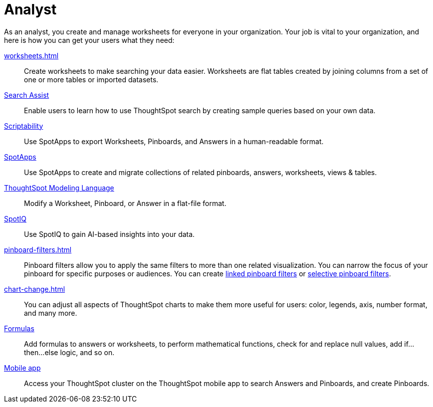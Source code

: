 = Analyst
:last_updated: 7/19/2021
:linkattrs:
:page-partial:
:experimental:
:description: As an analyst, you create and manage worksheets for everyone in your organization. Let us guide you through the necessary steps.

As an analyst, you create and manage worksheets for everyone in your organization. Your job is vital to your organization, and here is how you can get your users what they need:

xref:worksheets.adoc[]::
Create worksheets to make searching your data easier. Worksheets are flat tables created by joining columns from a set of one or more tables or imported datasets.

xref:search-assist.adoc[Search Assist]::
Enable users to learn how to use ThoughtSpot search by creating sample queries based on your own data.

xref:scriptability.adoc[Scriptability]::
Use SpotApps to export Worksheets, Pinboards, and Answers in a human-readable format.

xref:app-templates.adoc[SpotApps]::
Use SpotApps to create and migrate collections of related pinboards, answers, worksheets, views & tables.

xref:tml.adoc[ThoughtSpot Modeling Language]::
Modify a Worksheet, Pinboard, or Answer in a flat-file format.

xref:spotiq.adoc[SpotIQ]::
Use SpotIQ to gain AI-based insights into your data.

xref:pinboard-filters.adoc[]::
Pinboard filters allow you to apply the same filters to more than one related visualization. You can narrow the focus of your pinboard for specific purposes or audiences. You can create xref:pinboard-filters-linked.adoc[linked pinboard filters] or xref:pinboard-filters-selective.adoc[selective pinboard filters].

xref:chart-change.adoc[]::
You can adjust all aspects of ThoughtSpot charts to make them more useful for users: color, legends, axis, number format, and many more.

xref:formulas.adoc[Formulas]::
Add formulas to answers or worksheets, to perform mathematical functions, check for and replace null values, add if...then...else logic, and so on.

////
Getting started for Business users::
Get a quick overview of how ThoughtSpot can support you.
+
See xref:getting-started.adoc[].

Home page::
This is where you get direct access to exisiting Answers, Pinboards, and visualizations.

Pinboards and Answers::
Quick tips on how you can use and customize Pinboards and Charts.
+
See xref:charts.adoc[], xref:chart-types.adoc[], xref:chart-change.adoc[], and xref:pinboards.adoc[].

ThoughtSpot Search::
Explore our flagship Search functionality.
+
See xref:search.adoc[].
////
////
Search Assist::
See how ThoughtSpot Search Assist gives you insights into your own data.
////

xref:mobile.adoc[Mobile app]::
Access your ThoughtSpot cluster on the ThoughtSpot mobile app to search Answers and Pinboards, and create Pinboards.

////
from old user guide


* *xref:navigating-thoughtspot.adoc[Finding your way around]* +
 To make navigation easy, we organized ThoughtSpot into several sections.
You can see them on the menu bar.
* *xref:user-profile.adoc[About the user profile]* +
 The user icon lets you view your profile, or sign out of ThoughtSpot.
* *xref:privileges-end-user.adoc[Understanding privileges]* +
 Your privileges determine the things you can do.
ThoughtSpot sets privileges at the group level.
* *xref:tags.adoc[About tags]* +
 You can create tags to make it easier for people to find data sources and pinboards.

* xref:search.adoc[Use search]
* xref:answers.adoc[Work with Answers]
* xref:filters.adoc[Work with filters]
* xref:charts.adoc[Work with charts]
* xref:formulas.adoc[Work with formulas]
* xref:pinboards.adoc[Use pinboards]
* xref:answer-explorer.adoc[Answer Explorer]
* xref:r-thoughtspot.adoc[About R in ThoughtSpot]
* xref:spotiq.adoc[SpotIQ]
* xref:data-sources.adoc[Work with data]
* xref:help-center.adoc[]
////
